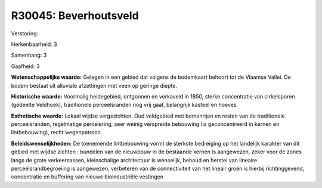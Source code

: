 R30045: Beverhoutsveld
======================

Verstoring:

Herkenbaarheid: 3

Samenhang: 3

Gaafheid: 3

**Wetenschappelijke waarde:**
Gelegen in een gebied dat volgens de bodemkaart behoort tot de
Vlaamse Vallei. De bodem bestaat uit alluviale afzettingen met veen op
geringe diepte.

**Historische waarde:**
Voormalig heidegebied, ontgonnen en verkaveld in 1850, sterke
concentratie van cirkelsporen (gedeelte Veldhoek), traditionele
perceelsranden nog vrij gaaf, belangrijk kasteel en hoeves.

**Esthetische waarde:**
Lokaal wijdse vergezichten. Oud veldgebied met bomenrijen en resten
van de traditionele perceelsranden, regelmatige percelering, zeer weinig
verspreide bebouwing (is geconcentreerd in kernen en lintbebouwing),
recht wegenpatroon.



**Beleidswenselijkheden:**
De toenemende lintbebouwing vormt de sterkste bedreiging op het
landelijk karakter van dit gebied met wijdse zichten : bundelen van de
nieuwbouw in de bestaande kernen is aangewezen, zeker voor de zones
langs de grote verkeersassen, kleinschalige architectuur is wenselijk,
behoud en herstel van lineaire perceelsrandbegroeiing is aangewezen,
verbeteren van de connectiviteit van het lineair groen is hierbij
richtinggevend, concentratie en buffering van nieuwe bioindustriële
vestingen
